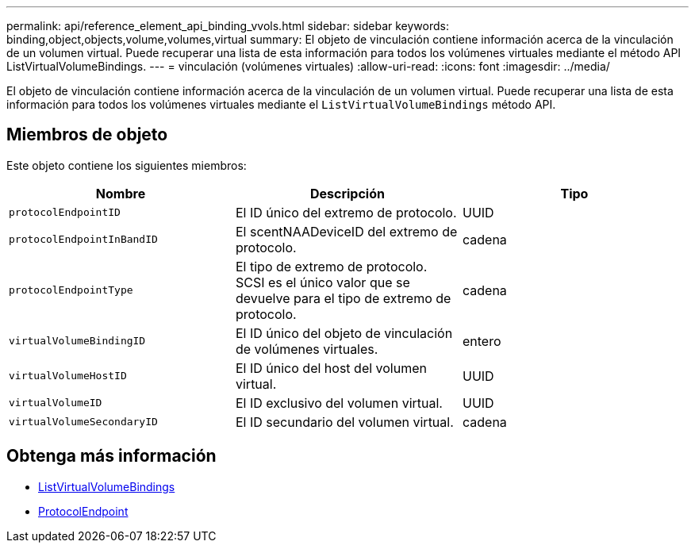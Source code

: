 ---
permalink: api/reference_element_api_binding_vvols.html 
sidebar: sidebar 
keywords: binding,object,objects,volume,volumes,virtual 
summary: El objeto de vinculación contiene información acerca de la vinculación de un volumen virtual. Puede recuperar una lista de esta información para todos los volúmenes virtuales mediante el método API ListVirtualVolumeBindings. 
---
= vinculación (volúmenes virtuales)
:allow-uri-read: 
:icons: font
:imagesdir: ../media/


[role="lead"]
El objeto de vinculación contiene información acerca de la vinculación de un volumen virtual. Puede recuperar una lista de esta información para todos los volúmenes virtuales mediante el `ListVirtualVolumeBindings` método API.



== Miembros de objeto

Este objeto contiene los siguientes miembros:

|===
| Nombre | Descripción | Tipo 


 a| 
`protocolEndpointID`
 a| 
El ID único del extremo de protocolo.
 a| 
UUID



 a| 
`protocolEndpointInBandID`
 a| 
El scentNAADeviceID del extremo de protocolo.
 a| 
cadena



 a| 
`protocolEndpointType`
 a| 
El tipo de extremo de protocolo. SCSI es el único valor que se devuelve para el tipo de extremo de protocolo.
 a| 
cadena



 a| 
`virtualVolumeBindingID`
 a| 
El ID único del objeto de vinculación de volúmenes virtuales.
 a| 
entero



 a| 
`virtualVolumeHostID`
 a| 
El ID único del host del volumen virtual.
 a| 
UUID



 a| 
`virtualVolumeID`
 a| 
El ID exclusivo del volumen virtual.
 a| 
UUID



 a| 
`virtualVolumeSecondaryID`
 a| 
El ID secundario del volumen virtual.
 a| 
cadena

|===


== Obtenga más información

* xref:reference_element_api_listvirtualvolumebindings.adoc[ListVirtualVolumeBindings]
* xref:reference_element_api_protocolendpoint.adoc[ProtocolEndpoint]


